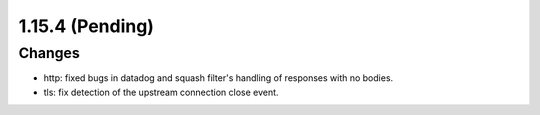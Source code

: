 1.15.4 (Pending)
================

Changes
-------

* http: fixed bugs in datadog and squash filter's handling of responses with no bodies.
* tls: fix detection of the upstream connection close event.

